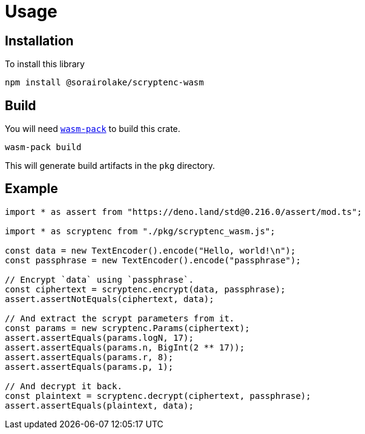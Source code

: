 // SPDX-FileCopyrightText: 2023 Shun Sakai
//
// SPDX-License-Identifier: CC-BY-4.0

= Usage
:wasm-pack-url: https://rustwasm.github.io/wasm-pack/

== Installation

.To install this library
[source,sh]
----
npm install @sorairolake/scryptenc-wasm
----

== Build

You will need {wasm-pack-url}[`wasm-pack`] to build this crate.

[source,sh]
----
wasm-pack build
----

This will generate build artifacts in the `pkg` directory.

== Example

[source,ts]
----
import * as assert from "https://deno.land/std@0.216.0/assert/mod.ts";

import * as scryptenc from "./pkg/scryptenc_wasm.js";

const data = new TextEncoder().encode("Hello, world!\n");
const passphrase = new TextEncoder().encode("passphrase");

// Encrypt `data` using `passphrase`.
const ciphertext = scryptenc.encrypt(data, passphrase);
assert.assertNotEquals(ciphertext, data);

// And extract the scrypt parameters from it.
const params = new scryptenc.Params(ciphertext);
assert.assertEquals(params.logN, 17);
assert.assertEquals(params.n, BigInt(2 ** 17));
assert.assertEquals(params.r, 8);
assert.assertEquals(params.p, 1);

// And decrypt it back.
const plaintext = scryptenc.decrypt(ciphertext, passphrase);
assert.assertEquals(plaintext, data);
----
